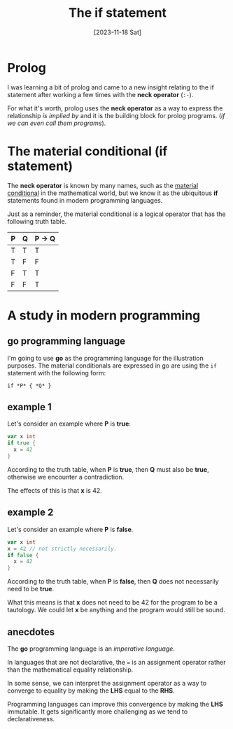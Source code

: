 #+title: The if statement
#+categories: programming
#+date: [2023-11-18 Sat]

* Prolog

I was learning a bit of prolog and came to a new insight relating to the if
statement after working a few times with the *neck operator* (~:-~).

For what it's worth, prolog uses the *neck operator* as a way to express the
relationship /is implied by/ and it is the building block for prolog programs.
(/if we can even call them programs/).

* The material conditional (if statement)

The *neck operator* is known by many names, such as the [[https://en.wikipedia.org/wiki/Material_conditional][material conditional]] in
the mathematical world, but we know it as the ubiquitous *if* statements found
in modern programming languages.

Just as a reminder, the material conditional is a logical operator that has the
following truth table.

|-----+-----+------------|
| *P* | *Q* | *P* -> *Q* |
|-----+-----+------------|
| T   | T   | T          |
| T   | F   | F          |
| F   | T   | T          |
| F   | F   | T          |
|-----+-----+------------|

* A study in modern programming

** go programming language

I'm going to use *go* as the programming language for the illustration purposes.
The material conditionals are expressed in go are using the ~if~ statement with
the following form:

#+begin_src
  if *P* { *Q* }
#+end_src

** example 1

Let's consider an example where *P* is *true*:

#+begin_src go
  var x int
  if true {
    x = 42
  }
#+end_src

According to the truth table, when *P* is *true*, then *Q* must also be *true*,
otherwise we encounter a contradiction.

The effects of this is that *x* is 42.

** example 2

Let's consider an example where *P* is *false*.

#+begin_src go
  var x int
  x = 42 // not strictly necessarily.
  if false {
    x = 42
  }
#+end_src

According to the truth table, when *P* is *false*, then *Q* does not necessarily
need to be *true*.

What this means is that *x* does not need to be 42 for the program to be a
tautology. We could let *x* be anything and the program would still be sound.

** anecdotes

The *go* programming language is an /imperative language/.

In languages that are not declarative, the ~=~ is an assignment operator rather
than the mathematical equality relationship.

In some sense, we can interpret the assignment operator as a way to converge to
equality by making the *LHS* equal to the *RHS*.

Programming languages can improve this convergence by making the *LHS*
immutable. It gets significantly more challenging as we tend to declarativeness.
